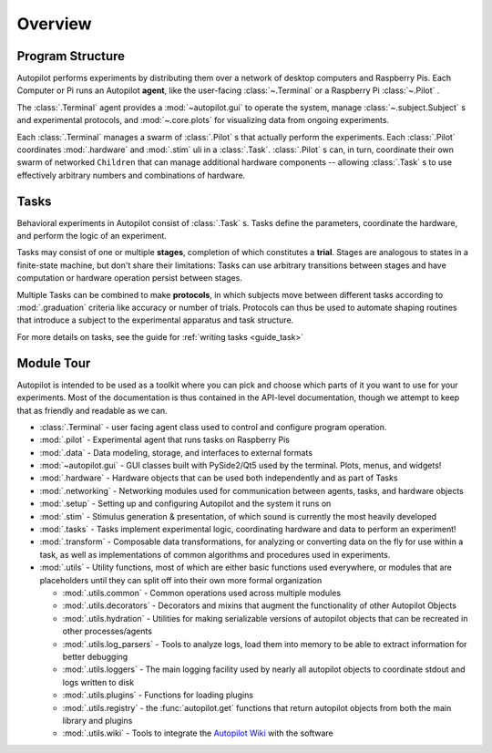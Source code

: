 .. _overview:


.. todo::
   This page is still under construction! For a more detailed description, see the whitepaper, particularly "Program Structure"

   https://www.biorxiv.org/content/10.1101/807693v1


Overview
********

Program Structure
=================

.. image:: ../_images/whole_system_black.svg
    :alt: Graphical Overview of Autopilot Modules
    :width: 100%

Autopilot performs experiments by distributing them over a network of desktop computers and Raspberry Pis.
Each Computer or Pi runs an Autopilot **agent**, like the user-facing :class:`~.Terminal` or a Raspberry Pi
:class:`~.Pilot` .

The :class:`.Terminal` agent provides a :mod:`~autopilot.gui` to operate the system, manage :class:`~.subject.Subject` s and
experimental protocols, and :mod:`~.core.plots` for visualizing data from ongoing experiments.

Each :class:`.Terminal` manages a swarm of :class:`.Pilot` s that actually perform the experiments. Each :class:`.Pilot`
coordinates :mod:`.hardware` and :mod:`.stim` uli in a :class:`.Task`. :class:`.Pilot` s can, in turn, coordinate their
own swarm of networked ``Children`` that can manage additional hardware components -- allowing :class:`.Task` s to
use effectively arbitrary numbers and combinations of hardware.

Tasks
=====

.. image:: ../_images/figure_protocol.png
    :width: 50%
    :align: center
    :alt: Protocol Structure

Behavioral experiments in Autopilot consist of :class:`.Task` s. Tasks define the parameters, coordinate the hardware,
and perform the logic of an experiment.

Tasks may consist of one or multiple **stages**, completion of which
constitutes a **trial**. Stages are analogous to states in a finite-state machine, but don't share their limitations:
Tasks can use arbitrary transitions between stages and have computation or hardware operation persist between stages.

Multiple Tasks can be combined to make **protocols**, in which subjects move between different tasks according to
:mod:`.graduation` criteria like accuracy or number of trials. Protocols can thus be used to automate shaping routines
that introduce a subject to the experimental apparatus and task structure.

For more details on tasks, see the guide for :ref:`writing tasks <guide_task>`

Module Tour
===============================

Autopilot is intended to be used as a toolkit where you can pick and choose which parts of it you want to use for
your experiments. Most of the documentation is thus contained in the API-level documentation, though we attempt to
keep that as friendly and readable as we can.

* :class:`.Terminal` - user facing agent class used to control and configure program operation.
* :mod:`.pilot` - Experimental agent that runs tasks on Raspberry Pis
* :mod:`.data` - Data modeling, storage, and interfaces to external formats
* :mod:`~autopilot.gui` - GUI classes built with PySide2/Qt5 used by the terminal. Plots, menus, and widgets!
* :mod:`.hardware` - Hardware objects that can be used both independently and as part of Tasks
* :mod:`.networking` - Networking modules used for communication between agents, tasks, and hardware objects
* :mod:`.setup` - Setting up and configuring Autopilot and the system it runs on
* :mod:`.stim` - Stimulus generation & presentation, of which sound is currently the most heavily developed
* :mod:`.tasks` - Tasks implement experimental logic, coordinating hardware and data to perform an experiment!
* :mod:`.transform` - Composable data transformations, for analyzing or converting data on the fly for use within a task, as well as implementations of common algorithms and procedures used in experiments.
* :mod:`.utils` - Utility functions, most of which are either basic functions used everywhere, or modules that are placeholders until they can split off into their own more formal organization

  * :mod:`.utils.common` - Common operations used across multiple modules
  * :mod:`.utils.decorators` - Decorators and mixins that augment the functionality of other Autopilot Objects
  * :mod:`.utils.hydration` - Utilities for making serializable versions of autopilot objects that can be recreated in other processes/agents
  * :mod:`.utils.log_parsers` - Tools to analyze logs, load them into memory to be able to extract information for better debugging
  * :mod:`.utils.loggers` - The main logging facility used by nearly all autopilot objects to coordinate stdout and logs written to disk
  * :mod:`.utils.plugins` - Functions for loading plugins
  * :mod:`.utils.registry` - the :func:`autopilot.get` functions that return autopilot objects from both the main library and plugins
  * :mod:`.utils.wiki` - Tools to integrate the `Autopilot Wiki <https://wiki.auto-pi-lot.com>`_ with the software

.. raw:: html
   :file: ../includes/module_map.html
